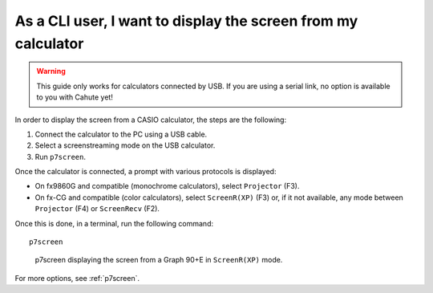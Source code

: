 .. _guide-cli-display-screen:

As a CLI user, I want to display the screen from my calculator
==============================================================

.. warning::

    This guide only works for calculators connected by USB. If you are using
    a serial link, no option is available to you with Cahute yet!

In order to display the screen from a CASIO calculator, the steps are the
following:

1. Connect the calculator to the PC using a USB cable.
2. Select a screenstreaming mode on the USB calculator.
3. Run ``p7screen``.

Once the calculator is connected, a prompt with various protocols is displayed:

* On fx9860G and compatible (monochrome calculators), select
  ``Projector`` (F3).
* On fx-CG and compatible (color calculators), select
  ``ScreenR(XP)`` (F3) or, if it not available, any mode between
  ``Projector`` (F4) or ``ScreenRecv`` (F2).

Once this is done, in a terminal, run the following command::

    p7screen

.. figure:: display-screen.png

    p7screen displaying the screen from a Graph 90+E in ``ScreenR(XP)`` mode.

For more options, see :ref:`p7screen`.
